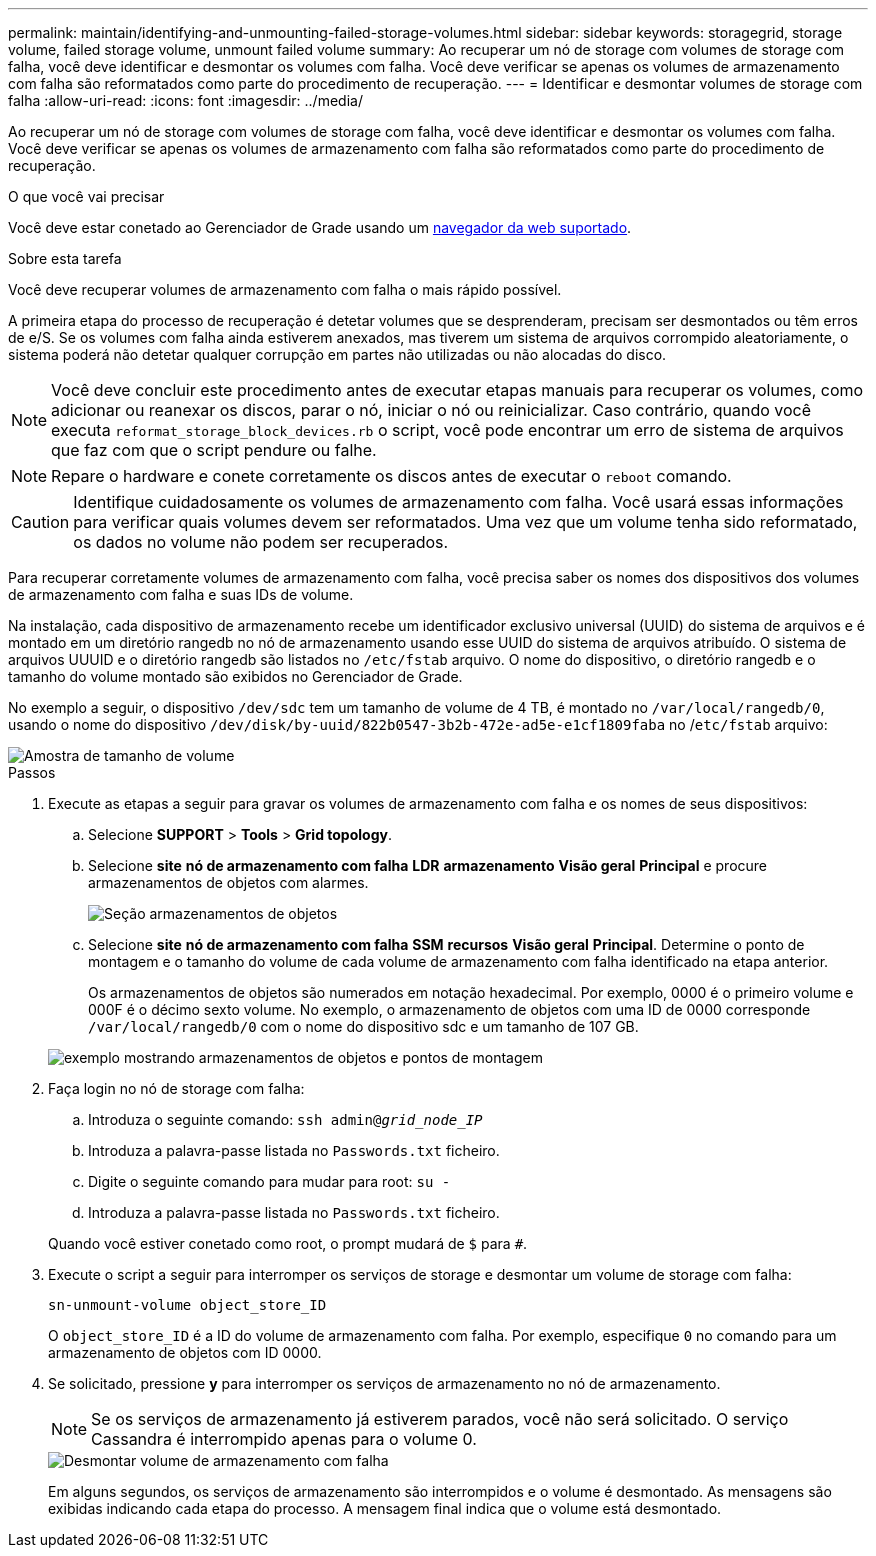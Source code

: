 ---
permalink: maintain/identifying-and-unmounting-failed-storage-volumes.html 
sidebar: sidebar 
keywords: storagegrid, storage volume, failed storage volume, unmount failed volume 
summary: Ao recuperar um nó de storage com volumes de storage com falha, você deve identificar e desmontar os volumes com falha. Você deve verificar se apenas os volumes de armazenamento com falha são reformatados como parte do procedimento de recuperação. 
---
= Identificar e desmontar volumes de storage com falha
:allow-uri-read: 
:icons: font
:imagesdir: ../media/


[role="lead"]
Ao recuperar um nó de storage com volumes de storage com falha, você deve identificar e desmontar os volumes com falha. Você deve verificar se apenas os volumes de armazenamento com falha são reformatados como parte do procedimento de recuperação.

.O que você vai precisar
Você deve estar conetado ao Gerenciador de Grade usando um xref:../admin/web-browser-requirements.adoc[navegador da web suportado].

.Sobre esta tarefa
Você deve recuperar volumes de armazenamento com falha o mais rápido possível.

A primeira etapa do processo de recuperação é detetar volumes que se desprenderam, precisam ser desmontados ou têm erros de e/S. Se os volumes com falha ainda estiverem anexados, mas tiverem um sistema de arquivos corrompido aleatoriamente, o sistema poderá não detetar qualquer corrupção em partes não utilizadas ou não alocadas do disco.


NOTE: Você deve concluir este procedimento antes de executar etapas manuais para recuperar os volumes, como adicionar ou reanexar os discos, parar o nó, iniciar o nó ou reinicializar. Caso contrário, quando você executa `reformat_storage_block_devices.rb` o script, você pode encontrar um erro de sistema de arquivos que faz com que o script pendure ou falhe.


NOTE: Repare o hardware e conete corretamente os discos antes de executar o `reboot` comando.


CAUTION: Identifique cuidadosamente os volumes de armazenamento com falha. Você usará essas informações para verificar quais volumes devem ser reformatados. Uma vez que um volume tenha sido reformatado, os dados no volume não podem ser recuperados.

Para recuperar corretamente volumes de armazenamento com falha, você precisa saber os nomes dos dispositivos dos volumes de armazenamento com falha e suas IDs de volume.

Na instalação, cada dispositivo de armazenamento recebe um identificador exclusivo universal (UUID) do sistema de arquivos e é montado em um diretório rangedb no nó de armazenamento usando esse UUID do sistema de arquivos atribuído. O sistema de arquivos UUUID e o diretório rangedb são listados no `/etc/fstab` arquivo. O nome do dispositivo, o diretório rangedb e o tamanho do volume montado são exibidos no Gerenciador de Grade.

No exemplo a seguir, o dispositivo `/dev/sdc` tem um tamanho de volume de 4 TB, é montado no `/var/local/rangedb/0`, usando o nome do dispositivo `/dev/disk/by-uuid/822b0547-3b2b-472e-ad5e-e1cf1809faba` no /`etc/fstab` arquivo:

image::../media/mounting_storage_devices.gif[Amostra de tamanho de volume]

.Passos
. Execute as etapas a seguir para gravar os volumes de armazenamento com falha e os nomes de seus dispositivos:
+
.. Selecione *SUPPORT* > *Tools* > *Grid topology*.
.. Selecione *site* *nó de armazenamento com falha* *LDR* *armazenamento* *Visão geral* *Principal* e procure armazenamentos de objetos com alarmes.
+
image::../media/ldr_storage_object_stores.gif[Seção armazenamentos de objetos]

.. Selecione *site* *nó de armazenamento com falha* *SSM* *recursos* *Visão geral* *Principal*. Determine o ponto de montagem e o tamanho do volume de cada volume de armazenamento com falha identificado na etapa anterior.
+
Os armazenamentos de objetos são numerados em notação hexadecimal. Por exemplo, 0000 é o primeiro volume e 000F é o décimo sexto volume. No exemplo, o armazenamento de objetos com uma ID de 0000 corresponde `/var/local/rangedb/0` com o nome do dispositivo sdc e um tamanho de 107 GB.

+
image::../media/ssm_storage_volumes.gif[exemplo mostrando armazenamentos de objetos e pontos de montagem]



. Faça login no nó de storage com falha:
+
.. Introduza o seguinte comando: `ssh admin@_grid_node_IP_`
.. Introduza a palavra-passe listada no `Passwords.txt` ficheiro.
.. Digite o seguinte comando para mudar para root: `su -`
.. Introduza a palavra-passe listada no `Passwords.txt` ficheiro.


+
Quando você estiver conetado como root, o prompt mudará de `$` para `#`.

. Execute o script a seguir para interromper os serviços de storage e desmontar um volume de storage com falha:
+
`sn-unmount-volume object_store_ID`

+
O `object_store_ID` é a ID do volume de armazenamento com falha. Por exemplo, especifique `0` no comando para um armazenamento de objetos com ID 0000.

. Se solicitado, pressione *y* para interromper os serviços de armazenamento no nó de armazenamento.
+

NOTE: Se os serviços de armazenamento já estiverem parados, você não será solicitado. O serviço Cassandra é interrompido apenas para o volume 0.

+
image::../media/unmount_failed_storage_volume.png[Desmontar volume de armazenamento com falha]

+
Em alguns segundos, os serviços de armazenamento são interrompidos e o volume é desmontado. As mensagens são exibidas indicando cada etapa do processo. A mensagem final indica que o volume está desmontado.


